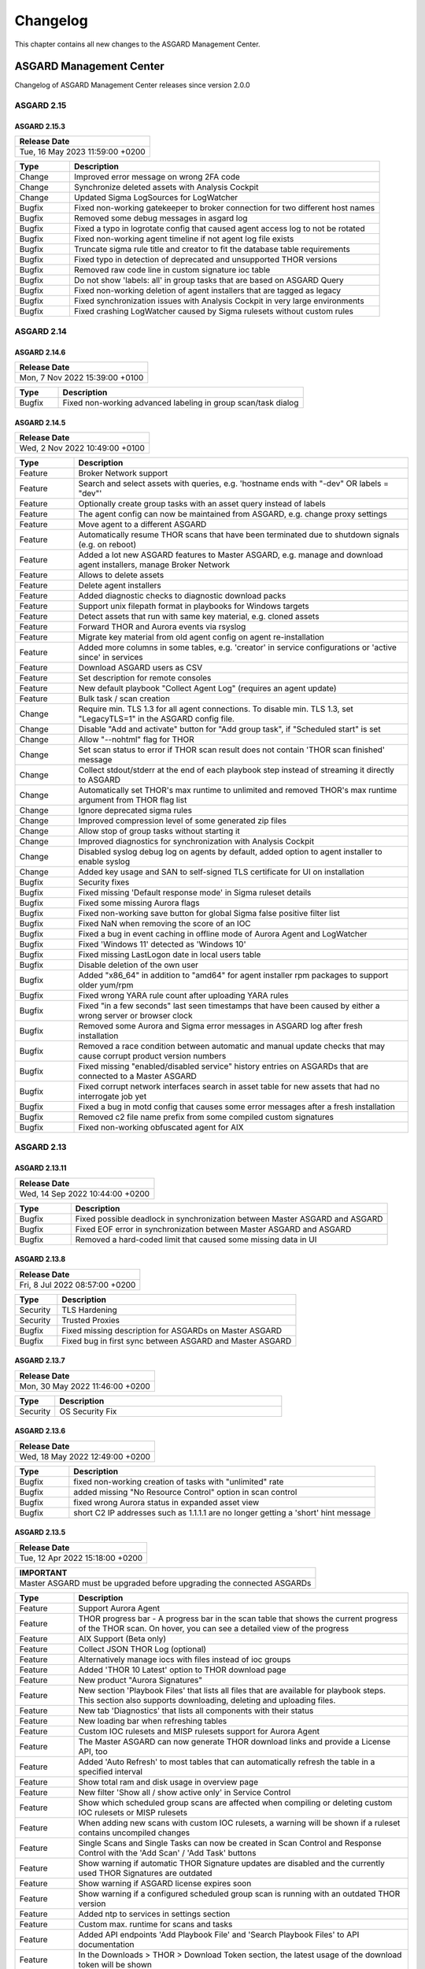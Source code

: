 Changelog
=========

This chapter contains all new changes to the ASGARD
Management Center.

ASGARD Management Center
^^^^^^^^^^^^^^^^^^^^^^^^

Changelog of ASGARD Management Center releases since version 2.0.0

ASGARD 2.15
###########

ASGARD 2.15.3
~~~~~~~~~~~~~

.. list-table:: 
    :header-rows: 1

    * - Release Date
    * - Tue, 16 May 2023 11:59:00 +0200

.. list-table::
    :header-rows: 1
    :widths: 15, 85

    * - Type
      - Description
    * - Change
      - Improved error message on wrong 2FA code
    * - Change
      - Synchronize deleted assets with Analysis Cockpit
    * - Change
      - Updated Sigma LogSources for LogWatcher
    * - Bugfix
      - Fixed non-working gatekeeper to broker connection for two different host names
    * - Bugfix
      - Removed some debug messages in asgard log
    * - Bugfix
      - Fixed a typo in logrotate config that caused agent access log to not be rotated
    * - Bugfix
      - Fixed non-working agent timeline if not agent log file exists
    * - Bugfix
      - Truncate sigma rule title and creator to fit the database table requirements
    * - Bugfix
      - Fixed typo in detection of deprecated and unsupported THOR versions
    * - Bugfix
      - Removed raw code line in custom signature ioc table
    * - Bugfix
      - Do not show 'labels: all' in group tasks that are based on ASGARD Query
    * - Bugfix
      - Fixed non-working deletion of agent installers that are tagged as legacy
    * - Bugfix
      - Fixed synchronization issues with Analysis Cockpit in very large environments
    * - Bugfix
      - Fixed crashing LogWatcher caused by Sigma rulesets without custom rules

ASGARD 2.14
###########

ASGARD 2.14.6
~~~~~~~~~~~~~

.. list-table:: 
    :header-rows: 1

    * - Release Date
    * - Mon,  7 Nov 2022 15:39:00 +0100

.. list-table::
    :header-rows: 1
    :widths: 15, 85

    * - Type
      - Description
    * - Bugfix
      - Fixed non-working advanced labeling in group scan/task dialog

ASGARD 2.14.5
~~~~~~~~~~~~~

.. list-table:: 
    :header-rows: 1

    * - Release Date
    * - Wed,  2 Nov 2022 10:49:00 +0100

.. list-table::
    :header-rows: 1
    :widths: 15, 85

    * - Type
      - Description
    * - Feature
      - Broker Network support
    * - Feature
      - Search and select assets with queries, e.g. 'hostname ends with "-dev" OR labels = "dev"'
    * - Feature
      - Optionally create group tasks with an asset query instead of labels
    * - Feature
      - The agent config can now be maintained from ASGARD, e.g. change proxy settings
    * - Feature
      - Move agent to a different ASGARD
    * - Feature
      - Automatically resume THOR scans that have been terminated due to shutdown signals (e.g. on reboot)
    * - Feature
      - Added a lot new ASGARD features to Master ASGARD, e.g. manage and download agent installers, manage Broker Network
    * - Feature
      - Allows to delete assets
    * - Feature
      - Delete agent installers
    * - Feature
      - Added diagnostic checks to diagnostic download packs
    * - Feature
      - Support unix filepath format in playbooks for Windows targets
    * - Feature
      - Detect assets that run with same key material, e.g. cloned assets
    * - Feature
      - Forward THOR and Aurora events via rsyslog
    * - Feature
      - Migrate key material from old agent config on agent re-installation
    * - Feature
      - Added more columns in some tables, e.g. 'creator' in service configurations or 'active since' in services
    * - Feature
      - Download ASGARD users as CSV
    * - Feature
      - Set description for remote consoles
    * - Feature
      - New default playbook "Collect Agent Log" (requires an agent update)
    * - Feature
      - Bulk task / scan creation
    * - Change
      - Require min. TLS 1.3 for all agent connections. To disable min. TLS 1.3, set "LegacyTLS=1" in the ASGARD config file.
    * - Change
      - Disable "Add and activate" button for "Add group task", if "Scheduled start" is set
    * - Change
      - Allow "--nohtml" flag for THOR
    * - Change
      - Set scan status to error if THOR scan result does not contain 'THOR scan finished' message
    * - Change
      - Collect stdout/stderr at the end of each playbook step instead of streaming it directly to ASGARD
    * - Change
      - Automatically set THOR's max runtime to unlimited and removed THOR's max runtime argument from THOR flag list
    * - Change
      - Ignore deprecated sigma rules
    * - Change
      - Improved compression level of some generated zip files
    * - Change
      - Allow stop of group tasks without starting it
    * - Change
      - Improved diagnostics for synchronization with Analysis Cockpit
    * - Change
      - Disabled syslog debug log on agents by default, added option to agent installer to enable syslog
    * - Change
      - Added key usage and SAN to self-signed TLS certificate for UI on installation
    * - Bugfix
      - Security fixes
    * - Bugfix
      - Fixed missing 'Default response mode' in Sigma ruleset details
    * - Bugfix
      - Fixed some missing Aurora flags
    * - Bugfix
      - Fixed non-working save button for global Sigma false positive filter list
    * - Bugfix
      - Fixed NaN when removing the score of an IOC
    * - Bugfix
      - Fixed a bug in event caching in offline mode of Aurora Agent and LogWatcher
    * - Bugfix
      - Fixed 'Windows 11' detected as 'Windows 10'
    * - Bugfix
      - Fixed missing LastLogon date in local users table
    * - Bugfix
      - Disable deletion of the own user
    * - Bugfix
      - Added "x86_64" in addition to "amd64" for agent installer rpm packages to support older yum/rpm
    * - Bugfix
      - Fixed wrong YARA rule count after uploading YARA rules
    * - Bugfix
      - Fixed "in a few seconds" last seen timestamps that have been caused by either a wrong server or browser clock
    * - Bugfix
      - Removed some Aurora and Sigma error messages in ASGARD log after fresh installation
    * - Bugfix
      - Removed a race condition between automatic and manual update checks that may cause corrupt product version numbers
    * - Bugfix
      - Fixed missing "enabled/disabled service" history entries on ASGARDs that are connected to a Master ASGARD
    * - Bugfix
      - Fixed corrupt network interfaces search in asset table for new assets that had no interrogate job yet
    * - Bugfix
      - Fixed a bug in motd config that causes some error messages after a fresh installation
    * - Bugfix
      - Removed c2 file name prefix from some compiled custom signatures
    * - Bugfix
      - Fixed non-working obfuscated agent for AIX

ASGARD 2.13
###########

ASGARD 2.13.11
~~~~~~~~~~~~~~

.. list-table:: 
    :header-rows: 1

    * - Release Date
    * - Wed, 14 Sep 2022 10:44:00 +0200

.. list-table::
    :header-rows: 1
    :widths: 15, 85

    * - Type
      - Description
    * - Bugfix
      - Fixed possible deadlock in synchronization between Master ASGARD and ASGARD
    * - Bugfix
      - Fixed EOF error in synchronization between Master ASGARD and ASGARD
    * - Bugfix
      - Removed a hard-coded limit that caused some missing data in UI

ASGARD 2.13.8
~~~~~~~~~~~~~

.. list-table:: 
    :header-rows: 1

    * - Release Date
    * - Fri,  8 Jul 2022 08:57:00 +0200

.. list-table::
    :header-rows: 1
    :widths: 15, 85

    * - Type
      - Description
    * - Security
      - TLS Hardening
    * - Security
      - Trusted Proxies
    * - Bugfix
      - Fixed missing description for ASGARDs on Master ASGARD
    * - Bugfix
      - Fixed bug in first sync between ASGARD and Master ASGARD

ASGARD 2.13.7
~~~~~~~~~~~~~

.. list-table:: 
    :header-rows: 1

    * - Release Date
    * - Mon, 30 May 2022 11:46:00 +0200

.. list-table::
    :header-rows: 1
    :widths: 15, 85

    * - Type
      - Description
    * - Security
      - OS Security Fix

ASGARD 2.13.6
~~~~~~~~~~~~~

.. list-table:: 
    :header-rows: 1

    * - Release Date
    * - Wed, 18 May 2022 12:49:00 +0200

.. list-table::
    :header-rows: 1
    :widths: 15, 85

    * - Type
      - Description
    * - Bugfix
      - fixed non-working creation of tasks with "unlimited" rate
    * - Bugfix
      - added missing "No Resource Control" option in scan control
    * - Bugfix
      - fixed wrong Aurora status in expanded asset view
    * - Bugfix
      - short C2 IP addresses such as 1.1.1.1 are no longer getting a 'short' hint message

ASGARD 2.13.5
~~~~~~~~~~~~~

.. list-table:: 
    :header-rows: 1

    * - Release Date
    * - Tue, 12 Apr 2022 15:18:00 +0200

.. list-table::
    :header-rows: 1

    * - IMPORTANT
    * - Master ASGARD must be upgraded before upgrading the connected ASGARDs

.. list-table::
    :header-rows: 1
    :widths: 15, 85

    * - Type
      - Description
    * - Feature
      - Support Aurora Agent
    * - Feature
      - THOR progress bar - A progress bar in the scan table that shows the current progress of the THOR scan. On hover, you can see a detailed view of the progress
    * - Feature
      - AIX Support (Beta only)
    * - Feature
      - Collect JSON THOR Log (optional)
    * - Feature
      - Alternatively manage iocs with files instead of ioc groups
    * - Feature
      - Added 'THOR 10 Latest' option to THOR download page
    * - Feature
      - New product "Aurora Signatures"
    * - Feature
      - New section 'Playbook Files' that lists all files that are available for playbook steps. This section also supports downloading, deleting and uploading files.
    * - Feature
      - New tab 'Diagnostics' that lists all components with their status
    * - Feature
      - New loading bar when refreshing tables
    * - Feature
      - Custom IOC rulesets and MISP rulesets support for Aurora Agent
    * - Feature
      - The Master ASGARD can now generate THOR download links and provide a License API, too
    * - Feature
      - Added 'Auto Refresh' to most tables that can automatically refresh the table in a specified interval
    * - Feature
      - Show total ram and disk usage in overview page
    * - Feature
      - New filter 'Show all / show active only' in Service Control
    * - Feature
      - Show which scheduled group scans are affected when compiling or deleting custom IOC rulesets or MISP rulesets
    * - Feature
      - When adding new scans with custom IOC rulesets, a warning will be shown if a ruleset contains uncompiled changes
    * - Feature
      - Single Scans and Single Tasks can now be created in Scan Control and Response Control with the 'Add Scan' / 'Add Task' buttons
    * - Feature
      - Show warning if automatic THOR Signature updates are disabled and the currently used THOR Signatures are outdated
    * - Feature
      - Show warning if ASGARD license expires soon
    * - Feature
      - Show warning if a configured scheduled group scan is running with an outdated THOR version
    * - Feature
      - Added ntp to services in settings section
    * - Feature
      - Custom max. runtime for scans and tasks
    * - Feature
      - Added API endpoints 'Add Playbook File' and 'Search Playbook Files' to API documentation
    * - Feature
      - In the Downloads > THOR > Download Token section, the latest usage of the download token will be shown
    * - Feature
      - New Sigma response flag "lowprivonly" that applies responses only on processes with low privileges
    * - Feature
      - Logging time stats and network traffic of Master ASGARD synchronization
    * - Feature
      - Show services that use ioc / misp / sigma ruleset when compiling / deleting ruleset
    * - Feature
      - Show number of assets per service configuration
    * - Feature
      - Show pending changes, available revision and running revision in service table
    * - Feature
      - "Available since" and "Used since" in THOR / THOR Signatures and Aurora products table
    * - Feature
      - Show warning if selecting all entries in a table but table has more than 1 page
    * - Feature
      - Test proxy
    * - Feature
      - Show TLS information
    * - Feature
      - Show NTP information
    * - Feature
      - Recommended response actions for Sigma
    * - Feature
      - Added success notifications in UI
    * - Feature
      - The version of the used Aurora Agent can now be pinned per service configuration
    * - Feature
      - Completely refactored agent installer section. Added more information like asset labels and proxy and added repacker buttons per installer.
    * - Change
      - Removed the 'is directory' property in playbook steps. There will be no difference anymore between files and directories when collecting a filepath or directory
    * - Change
      - Completely refactored the API documentation, the API itself has not been changed
    * - Change
      - Cosmetics
    * - Change
      - Wordings
    * - Change
      - Added a lot more tooltips and information
    * - Change
      - Other smaller UX stuff
    * - Change
      - Improved performance between Master ASGARD and ASGARD
    * - Change
      - Table columns are not clickable anymore, use the expand button in the first column instead
    * - Change
      - Added hostname of ASGARD to CSR generator
    * - Change
      - Playbook steps can now be managed in the right sidebar instead of the expanded table row in the playbook table
    * - Change
      - Separated playbooks in 'new task' dialog into 'pre-installed' and 'custom'
    * - Change
      - When adding new scans or creating THOR download links, the latest THOR version will automatically be selected in the dialog
    * - Change
      - Changing a THOR or Signature version manually will now disable the auto update, auto update can now be activated in the 'set version' dialog, too
    * - Change
      - Added fallback logic for missing THOR versions - e.g. scan with 10.5 if 10.6 was not found
    * - Change
      - Creating a Sigma ruleset with "Auto Config" will now add all existing rules that match the config to the ruleset
    * - Change
      - Security Fix - Updated TLS cipher suite
    * - Change
      - Upgraded winpmem
    * - Change
      - The asset view per service is now splitted into two tabs, one with already deployed services and one with non-deployed services
    * - Change
      - Hiding LogWatcher per default if LogWatcher has not been used yet
    * - Bugfix
      - Added info that filename iocs are not case insensitive if applied as regex
    * - Bugfix
      - Fixed reset of MISP form data on error
    * - Bugfix
      - Fixed adding users without role
    * - Bugfix
      - Fixed missing ntp restrictions in ntp config
    * - Bugfix
      - Fixed performance and stability of MISP event synchronization
    * - Bugfix
      - Automatically refresh the UI if the UI version differs from server's UI version
    * - Bugfix
      - Some collected Aurora or LogWatcher events were corrupt
    * - Bugfix
      - Fixed synchronization issues between Master ASGARD and ASGARDs caused by time sync issues
    * - Bugfix
      - Fixed non-working 'Agent Update Available' and 'Service Controller Update Available' indicators on Master ASGARD
    * - Bugfix
      - Added autoremove to upgrade routine to prevent issues with boot partition

ASGARD 2.12
###########

ASGARD 2.12.10
~~~~~~~~~~~~~~

.. list-table:: 
    :header-rows: 1

    * - Release Date
    * - Mon,  7 Mar 2022 11:22:00 +0100

.. list-table::
    :header-rows: 1
    :widths: 15, 85

    * - Type
      - Description
    * - Bugfix
      - Fixed some missing MISP attributes in MISP events

ASGARD 2.12.9
~~~~~~~~~~~~~

.. list-table:: 
    :header-rows: 1

    * - Release Date
    * - Wed, 26 Jan 2022 12:29:00 +0100

.. list-table::
    :header-rows: 1
    :widths: 15, 85

    * - Type
      - Description
    * - Bugfix
      - Fixed non-working tls certificate upload

ASGARD 2.12.8
~~~~~~~~~~~~~

.. list-table:: 
    :header-rows: 1

    * - Release Date
    * - Mon, 24 Jan 2022 12:20:00 +0100

.. list-table::
    :header-rows: 1
    :widths: 15, 85

    * - Type
      - Description
    * - Feature
      - Support Aurora Agent (Beta Only)
    * - Feature
      - Manage Sigma Responses and False Positives (Aurora Only)
    * - Feature
      - Enable / Disable Sigma Rules
    * - Feature
      - Manually check for THOR and Signature Updates
    * - Feature
      - Show log of previous update process
    * - Feature
      - Auto Config for Sigma Rulesets (Automatically add new Sigma Rules based on level)
    * - Feature
      - The UI now has a lot more indicators for e.g. 'Asset Requests', 'Uncompiled Rulesets' and more
    * - Feature
      - Added more graphs to overview page, e.g. incoming Aurora and Log Watcher events
    * - Feature
      - Added bulk update for available Sigma rule updates
    * - Feature
      - Added default Sigma Rulesets (if no ruleset has been created yet)
    * - Feature
      - Added background routine that removes older and unused THOR / Signature versions
    * - Feature
      - Edit Scan Templates
    * - Feature
      - Search THOR Flags / Aurora Options
    * - Feature
      - Download THOR Zip with target hostname as filename
    * - Change
      - Improved Server Status indicators
    * - Change
      - Improved licensing
    * - Change
      - LDAP users require at least one LDAP role, otherwise they are not authenticated anymore
    * - Change
      - Updated Sigma rules
    * - Change
      - Cosmetics and UX improvements
    * - Change
      - Updated default THOR and Signature auto-update config
    * - Change
      - Added more links and password reset help to login page
    * - Change
      - Improved usability and feedback in IOC Management section
    * - Change
      - Require current password for password change
    * - Bugfix
      - Re-added and improved "no labels" filter in assets table
    * - Bugfix
      - Re-added resize buttons for Remote Console
    * - Bugfix
      - Fixed an issue that causes some API keys to be corrupt
    * - Bugfix
      - Fixed non-working 'Install Service Controller' playbook on Master ASGARD
    * - Bugfix
      - Updated interrogate job to detect 'Windows 11' correctly
    * - Bugfix
      - Fixed corrupt 'Is Domain Controller: No' filter
    * - Bugfix
      - Fixed missing default value when editing Sigma or YARA rules in IOC Management
    * - Bugfix
      - Fixed non-working "use newer Sigma rule" button
    * - Bugfix
      - Fixed CRLF issues in IOC Management for some IOC types
    * - Bugfix
      - Fixed some missing MISP iocs in THOR download package
    * - Bugfix
      - Fixed permissions on some files that caused backup process of ASGARD config files on Master ASGARD to not work properly
    * - Bugfix
      - Fixed encryption issues with custom signatures for THOR Lite
    * - Bugfix
      - Fixed missing import in ntp config that causes ntp to not work properly on some ASGARDs
    * - Bugfix
      - Fixed tasks that are pending forever due to unknown task module
    * - Bugfix
      - Fixed non-working rsyslog reload after monthly logrotation
    * - Bugfix
      - Fixed wrong file extension of stdout and stderr file in group task result package

ASGARD 2.11
###########

ASGARD 2.11.11
~~~~~~~~~~~~~~

.. list-table:: 
    :header-rows: 1

    * - Release Date
    * - Thu, 11 Nov 2021 16:38:00 +0100

.. list-table::
    :header-rows: 1

    * - IMPORTANT: Please read before you upgrade your ASGARD!
    * - The upgrade can take up to one hour in large installations, do not reboot during installation
    * - The API has been revised. This will potentially break existing API integrations
    * - Master ASGARD must be upgraded before upgrading the connected ASGARDs
    * - To enable new Service Control section add Service Control right to respective roles (Settings > Roles)
    * - Existing group scans will be stopped and can not be restarted or resumed and must therefore be recreated
    * - Scheduled group scans will continue working unless custom IOCs are in use. If custom IOCs are in use, scheduled group scans must be stopped and recreated in order to function properly
    * - The IOC Management has been completely revised. Existing custom IOCs will be deactivated and can be found and downloaded at /var/lib/nextron/asgard2/iocs/. Re-upload your existing custom IOCs through our new UI at Scan Control > IOC Management

.. list-table::
    :header-rows: 1
    :widths: 15, 85

    * - Type
      - Description
    * - Feature
      - Refactored and improved UI
    * - Feature
      - Improved performance of tables on the UI
    * - Feature
      - Updating the search in a UI table will now cancel the previous query instead of detaching the previous query in the background
    * - Feature
      - A Service Controller Agent is now available to be installed in addition to the existing agent. It can be used to run services instead of one-shot tasks.
    * - Feature
      - Added new service 'Log Watcher' that scans the Windows EventLog in real-time, based on Sigma Rules that are managed on the Management Center
    * - Feature
      - Multiple THOR minor version can now be managed and used for Scan tasks
    * - Feature
      - THOR flags in UI are now based on the selected THOR version
    * - Feature
      - CPU-, RAM- and DISK-usage are now automatically refreshing in UI every second
    * - Feature
      - New ASGARD status light in UI (green = no overload, yellow = temporary overloaded, red = overloaded)
    * - Feature
      - CSV exports now contain more information, added CSV export to many more tables
    * - Feature
      - ASGARD can now handle multiple licenses
    * - Feature
      - Licenses for archived assets are invalidated after 3 month and the license count is reduced accordingly
    * - Feature
      - Scans in the scan table now contain the exact THOR version and signature version that has been used for scanning
    * - Feature
      - THOR scans are now terminated more gracefully to improve error handling
    * - Feature
      - Completely refactored IOC Management
    * - Feature
      - Improved LDAP settings and testing options
    * - Feature
      - The asset timeline is now available on Master ASGARD
    * - Feature
      - Repack agent installers from UI
    * - Feature
      - MacOS ARM64 Support
    * - Change
      - Requirements for password complexity has been increased
    * - Change
      - The group task engine has been refactored to issue tasks asynchronously in background instead of synchronously on agent pings
    * - Change
      - The single task table now only shows tasks that haven't been issued by a group task
    * - Change
      - Improved security by adding more strict http headers to UI
    * - Change
      - The Master ASGARD now requires that all connected ASGARDs are at least version 2.11.0
    * - Change
      - Regenerated ASGARD's certificate for agent communication with SAN extension
    * - Change
      - The agent stream API now terminates streams that are inactive for over 10 minutes
    * - Change
      - Added more retries and pauses to the agent functions to handle issues with EDRs and AVs
    * - Change
      - Improved performance by removing some mutexes and using more specific mutexes for critical data
    * - Change
      - Master ASGARD now synchronizes scanners and signatures with the connected ASGARDs

ASGARD 2.10
###########

ASGARD 2.10.10
~~~~~~~~~~~~~~

.. list-table:: 
    :header-rows: 1

    * - Release Date
    * - Thu, 24 Jun 2021 07:47:00 +0200

.. list-table::
    :header-rows: 1
    :widths: 15, 85

    * - Type
      - Description
    * - Change
      - Added a maximum of users that will be collected with interrogate

ASGARD 2.10.9
~~~~~~~~~~~~~

.. list-table:: 
    :header-rows: 1

    * - Release Date
    * - Fri, 18 Jun 2021 11:08:00 +0200

.. list-table::
    :header-rows: 1
    :widths: 15, 85

    * - Type
      - Description
    * - Change
      - Improved interrogate by adding more output and timeouts for specific operations
    * - Change
      - Cosmetics
    * - Change
      - Replaced pdf manuals with online versions
    * - Change
      - Upgraded CyLR Tool
    * - Change
      - Improved IOC type detection of custom IOCs
    * - Bugfix
      - Fixed non-working playbook step "Download File" from Master ASGARD
    * - Bugfix
      - Fixed empty task table of a group task in response control
    * - Bugfix
      - Fixed creation of playbook tasks with more than one placeholder
    * - Bugfix
      - Fixed missing pending tasks in task table if filter is set to 'last x days'
    * - Bugfix
      - Fixed non-working 'last x days' filter in response control's task table

ASGARD 2.10.8
~~~~~~~~~~~~~

.. list-table:: 
    :header-rows: 1

    * - Release Date
    * - Wed, 12 May 2021 14:50:00 +0200

.. list-table::
    :header-rows: 1
    :widths: 15, 85

    * - Type
      - Description
    * - Feature
      - Added a new archive script that manually archives scans and scan results that are older than X days
    * - Change
      - Notarization and new code signing certificate of MacOS binaries
    * - Change
      - Signed MacOS installer with an installer certificate
    * - Change
      - Updated Sigma Rules
    * - Bugfix
      - In some cases the ASGARD Agents and Master ASGARD sent many DNS requests for a few seconds
    * - Bugfix
      - Fixed ldap configuration issues

ASGARD 2.10.3
~~~~~~~~~~~~~

.. list-table:: 
    :header-rows: 1

    * - Release Date
    * - Fri, 23 Apr 2021 07:29:00 +0200

.. list-table::
    :header-rows: 1
    :widths: 15, 85

    * - Type
      - Description
    * - Feature
      - Configurable host for agent API, GUI and other APIs
    * - Bugfix
      - Fixed corrupt agent download links on some browsers

ASGARD 2.10.2
~~~~~~~~~~~~~

.. list-table:: 
    :header-rows: 1

    * - Release Date
    * - Mon, 12 Apr 2021 16:00:00 +0200

.. list-table::
    :header-rows: 1
    :widths: 15, 85

    * - Type
      - Description
    * - Feature [beta]
      - Service Controller
    * - Feature [beta]
      - New service 'Log Watcher' that scans EventLog with Sigma in real-time
    * - Feature
      - Get additional asset information on interrogate, e.g. installed software and local users
    * - Feature
      - New columns 'Error' and 'Error Help' in scan table to improve troubleshooting with THOR scan issues
    * - Feature
      - New button in asset- and scan table that shows the history of an asset, including online/offline stats and scan stats
    * - Feature
      - Added an Agent Log Analysis Tool to command line
    * - Security
      - Smaller security fixes, e.g. increased min. TLS version, added more CSP headers, added more Logout headers, ...
    * - Change
      - Improved LDAP with timeouts, retries and added BindDN/BindPassword to support Active Directory
    * - Change
      - Refactored synchronization with Master ASGARD 2 and Analysis Cockpit 3 to improve MySQL workload
    * - Change
      - Apply hostname and other system information on asset request accept
    * - Change
      - Wordings
    * - Bugfix
      - Do not abort THOR scan if license type could not be determined, the system will be treated as server, instead
    * - Bugfix
      - Fixed corrupt group scan duplication on Master ASGARD
    * - Bugfix
      - Fixed corrupt Asset Request deny on non-Master ASGARD

ASGARD 2.6
##########

ASGARD 2.6.2
~~~~~~~~~~~~

.. list-table:: 
    :header-rows: 1

    * - Release Date
    * - Mon, 11 Jan 2021 14:20:00 +0200

.. list-table::
    :header-rows: 1
    :widths: 15, 85

    * - Type
      - Description
    * - Feature
      - Rescan assets that failed in a grouped task by duplicating the grouped task
    * - Feature
      - Cache THOR scan results, if they can not be uploaded due to connection issues and collect them in a subsequent task
    * - Feature
      - Two factor authentication
    * - Feature
      - Network traffic graph in overview section
    * - Feature
      - Import / Export scan templates
    * - Feature
      - Search for "never" in 'Last Scan Completed' column of asset table
    * - Feature
      - Added new column 'Status Text' in scan table that contains more information about the status, e.g. error message
    * - Feature
      - Added button to manually synchronize with MISP
    * - Change
      - Wordings
    * - Change
      - Cosmetics
    * - Bugfix
      - Fixed usage of unpublished MISP events in generated rulesets
    * - Bugfix
      - No proxy for initial Analysis Cockpit 3 connection

ASGARD 2.5
##########

ASGARD 2.5.7
~~~~~~~~~~~~

.. list-table:: 
    :header-rows: 1

    * - Release Date
    * - Wed, 18 Nov 2020 09:12:00 +0200

.. list-table::
    :header-rows: 1
    :widths: 15, 85

    * - Type
      - Description
    * - Change
      - Use proxy for MISP synchronization (optionally)
    * - Bugfix
      - Fixed duplicate files in THOR zip packages
    * - Bugfix
      - Fixed removal of THOR config files if content is empty on update

ASGARD 2.5.6
~~~~~~~~~~~~

.. list-table:: 
    :header-rows: 1

    * - Release Date
    * - Fri,  6 Nov 2020 12:17:00 +0200

.. list-table::
    :header-rows: 1
    :widths: 15, 85

    * - Type
      - Description
    * - Feature
      - Encrypt custom IOCs and MISP IOCs in the download packages
    * - Feature
      - Download THOR packages with IOCs from Master ASGARD 2 on ASGARD 2
    * - Change
      - Master ASGARD 2 now synchronizes the custom IOCs to the connected ASGARDs per default
    * - Bugfix
      - Fixed asset synchronization with Analysis Cockpit 2
    * - Bugfix
      - Fixed proxy issues between Master ASGARD 2 and ASGARD 2 and between ASGARD 2 and Analysis Cockpit 3
    * - Bugfix
      - Fixed rejection of custom ioc deletion when Master ASGARD 2 is connected
    * - Bugfix
      - Fixed browser cache issues in THOR config management
    * - Bugfix
      - Fixed issues with log file collection after THOR crashed
    * - Bugfix
      - Fixed calculation of used RAM in the Overview section

ASGARD 2.5.4
~~~~~~~~~~~~

.. list-table:: 
    :header-rows: 1

    * - Release Date
    * - Thu,  1 Oct 2020 16:31:00 +0200

.. list-table::
    :header-rows: 1
    :widths: 15, 85

    * - Type
      - Description
    * - Bugfix
      - Added default false_positive_filters.cfg in THOR packages if not configured via GUI

ASGARD 2.5.3
~~~~~~~~~~~~

.. list-table:: 
    :header-rows: 1

    * - Release Date
    * - Wed, 30 Sep 2020 12:24:00 +0200

.. list-table::
    :header-rows: 1
    :widths: 15, 85

    * - Type
      - Description
    * - Bugfix
      - Fixed connectivity issues with Analysis Cockpit 2

ASGARD 2.5.2
~~~~~~~~~~~~

.. list-table:: 
    :header-rows: 1

    * - Release Date
    * - Mon, 28 Sep 2020 17:43:00 +0200

.. list-table::
    :header-rows: 1
    :widths: 15, 85

    * - Type
      - Description
    * - Feature
      - Support for Analysis Cockpit 3
    * - Feature
      - Support for THOR 10 TechPreview
    * - Feature
      - Added description field to single scans
    * - Feature
      - Generate and download THOR licenses via GUI
    * - Feature
      - Remote console can be disabled via command line
    * - Feature
      - Improved download token management
    * - Feature
      - Use download token for license API, support THOR's --asgard flag
    * - Feature
      - Added watcher to THOR launcher that will terminate THOR if system resources run out
    * - Feature
      - Download ASGARD's ca.pem via GUI that will be used for Agent- and THOR communcation
    * - Feature
      - Manage THOR config files via GUI (Direcory Excludes, False Positive Filters)
    * - Feature
      - New tab 'Agents' in update section that will show assets with legacy agents and legacy installers
    * - Change
      - Exchanged code signing certificate and added time stamping
    * - Change
      - Redesigned management of events in MISP rulesets
    * - Change
      - Added unlink buttons for Analysis Cockpit and MISP
    * - Change
      - Page content will now be vertically scrollable if large tables exceed the 100% width
    * - Change
      - Wordings
    * - Change
      - Cosmetics
    * - Bugfix
      - Fixed corrupt THOR Manual download link in IOC Management

ASGARD 2.4
##########

ASGARD 2.4.4
~~~~~~~~~~~~

.. list-table:: 
    :header-rows: 1

    * - Release Date
    * - Fri, 19 Jun 2020 16:58:00 +0200

.. list-table::
    :header-rows: 1
    :widths: 15, 85

    * - Type
      - Description
    * - Bugfix
      - Fixed disabled delete and edit buttons for playbook steps

ASGARD 2.4.3
~~~~~~~~~~~~

.. list-table:: 
    :header-rows: 1

    * - Release Date
    * - Mon, 15 Jun 2020 08:40:00 +0200

.. list-table::
    :header-rows: 1
    :widths: 15, 85

    * - Type
      - Description
    * - Change
      - Improved system stability during process memory collection by adding more watchers on the pmem process
    * - Change
      - Cosmetics
    * - Change
      - Improved audit logging for Bifrost settings
    * - Bugfix
      - Fixed sporadically wrong task stats graph in grouped task details view (Master ASGARD only)
    * - Bugfix
      - Added 'missingok' to logrotate config

ASGARD 2.4.2
~~~~~~~~~~~~

.. list-table:: 
    :header-rows: 1

    * - Release Date
    * - Mon,  8 Jun 2020 13:04:00 +0200

.. list-table::
    :header-rows: 1
    :widths: 15, 85

    * - Type
      - Description
    * - Change
      - Improved differentiation between ASGARD and Master ASGARD by adding separate logo and page title

ASGARD 2.4.1
~~~~~~~~~~~~

.. list-table:: 
    :header-rows: 1

    * - Release Date
    * - Mon,  8 Jun 2020 08:34:00 +0200

.. list-table::
    :header-rows: 1
    :widths: 15, 85

    * - Type
      - Description
    * - Bugfix
      - Added missing column in asset request's table when upgrading from ASGARD 2.3

ASGARD 2.4.0
~~~~~~~~~~~~~

.. list-table:: 
    :header-rows: 1

    * - Release Date
    * - Thu, 28 May 2020 13:10:00 +0200

.. list-table::
    :header-rows: 1
    :widths: 15, 85

    * - Type
      - Description
    * - Feature
      - Master ASGARD v2
    * - Feature
      - Added 'Collected Evidences' section that unites incoming evidences from multiple sources
    * - Feature
      - Added notifications that can be dismissed for a whole session, e.g. that 'admin' password was not changed
    * - Feature
      - When creating a scan, you can now decide between THOR and THOR Lite (a trimmed THOR that doesn't cost you a license)
    * - Change
      - Refactored remote console to be much more stable
    * - Change
      - Improved error messages when THOR exits with non-zero status code
    * - Change
      - Using stacked graph for issued / completed tasks of grouped tasks
    * - Change
      - Cosmetics
    * - Change
      - Upgraded swagger UI
    * - Change
      - Improved audit logging
    * - Change
      - Added warning to product update popup, if product has automatic updates configured
    * - Bugfix
      - Fixed bug in graph of issued / completed tasks of grouped task
    * - Bugfix
      - Fixed process leak that may occur on too many page clicks that causes missing system info on overview page

ASGARD 2.3
##########

ASGARD 2.3.3
~~~~~~~~~~~~~

.. list-table:: 
    :header-rows: 1

    * - Release Date
    * - Fri,  8 May 2020 11:16:00 +0200

.. list-table::
    :header-rows: 1
    :widths: 15, 85

    * - Type
      - Description
    * - Bugfix
      - Removed legacy auto-update config that may cause unwanted THOR/Signatures updates in background

ASGARD 2.3.2
~~~~~~~~~~~~

.. list-table:: 
    :header-rows: 1

    * - Release Date
    * - Wed,  6 May 2020 15:50:00 +0200

.. list-table::
    :header-rows: 1
    :widths: 15, 85

    * - Type
      - Description
    * - Feature
      - THOR HTML reports will be generated after THOR scans and can be downloaded via GUI
    * - Feature
      - Added MOTD to SSH sessions
    * - Feature
      - New playbook - List processes
    * - Feature
      - New playbook - Kill process
    * - Feature
      - New playbook - Uninstall ASGARD 1 Agent
    * - Feature
      - MISP Rulesets don't have to be generated manually anymore. Adding MISP Events to a ruleset that doesn't exist will automatically create a new one
    * - Feature
      - Added port 80 listener that redirects to port 8443
    * - Feature
      - Improved detailed view of playbook results. Stdout/Stderr and collected files are now shown in the GUI
    * - Feature
      - New user restriction 'NoInactiveAssets' that restricts users from seeing inactive assets in the Asset Management
    * - Change
      - Added hostname and task start date to filename of scan results
    * - Change
      - Update filename of memory dumps from mem.raw to mem.aff4
    * - Change
      - Default admin role will now have all rights (doesn't affect ASGARDs that were upgraded to 2.3)
    * - Change
      - Wordings
    * - Change
      - Download tokens are not based on query parameters anymore
    * - Change
      - Reduced default validity for self-signed ASGARD certificate
    * - Change
      - License adjustments
    * - Change
      - Removed memory collection playbook for MacOS
    * - Bugfix
      - Removed loading circle when clicking on an attribute in a MISP event
    * - Bugfix
      - Improved IE support
    * - Bugfix
      - Hide proxy credentials in log
    * - Bugfix
      - Fixed a field name in Swagger API documentation
    * - Bugfix
      - Fixed THOR flag synchronization issues due to too large description

ASGARD 2.2
##########

ASGARD 2.2.1
~~~~~~~~~~~~

.. list-table:: 
    :header-rows: 1

    * - Release Date
    * - Wed,  8 Apr 2020 14:46:00 +0200

.. list-table::
    :header-rows: 1
    :widths: 15, 85

    * - Type
      - Description
    * - Security
      - Always clear all temporary files and use random names for temp directories

ASGARD 2.2.0
~~~~~~~~~~~~

.. list-table:: 
    :header-rows: 1

    * - Release Date
    * - Mon,  6 Apr 2020 11:37:00 +0200

.. list-table::
    :header-rows: 1
    :widths: 15, 85

    * - Type
      - Description
    * - Feature
      - API documentation in GUI
    * - Feature
      - Improved query APIs for assets, tasks and more
    * - Feature
      - Dynamic ping rate based on number of connected assets
    * - Feature
      - Added default roles
    * - Feature
      - Quarantine playbook (and de-quarantine playbook)
    * - Feature
      - Download file or directory playbook
    * - Feature
      - Backup and restore scripts
    * - Feature
      - Create diagnostic pack script + download via GUI
    * - Feature
      - Added "NoTaskStart" right
    * - Feature
      - Search for multiple values using pipe
    * - Feature
      - Show head and tail of THOR logs in preview instead of head only
    * - Feature
      - Check total memory and free disk space before running PMEM 
    * - Feature
      - Throttle uploads
    * - Feature
      - Specify max. file size / dir size using 'KB', 'MB', ...
    * - Feature
      - Show badge in sidebar if ASGARD update is available
    * - Feature
      - Resizable remote console
    * - Feature
      - Set max. runtime for a task (default is 1 week)
    * - Feature
      - Added new flag '-systemproxy' to agent repacker. Agents will then use system-configured proxy.
    * - Feature
      - Support agent obfuscation by passing '-name <name>' to agent repacker
    * - Feature
      - Support more search types, e.g. '< 3 GB'. All types are now shown as tooltip in search fields
    * - Feature
      - Improved uninstall of agents
    * - Feature
      - Edit playbooks and playbook steps
    * - Feature
      - License API
    * - Feature
      - Automatically hide assets that haven't been seen for X days (can be configured)
    * - Change
      - Wording Client > Agent
    * - Change
      - Cosmetics
    * - Change
      - Agents do not write local log anymore (except with `write_log: true` in config)
    * - Change
      - Automatically download newest THOR and signatures every hour (per default, can be disabled)
    * - Change
      - Improved error handling in remote console sessions
    * - Change
      - Improved usability in playbook section
    * - Change
      - Restrict uploads of ioc files with unknown file type
    * - Change
      - Differentiate between rights and restrictions in User Management
    * - Change
      - Improved IOC generation from MISP (reduces false positives)
    * - Change
      - Download API is now protected with unique tokens (validation can be disabled)
    * - Security
      - Improved randomness of login tokens
    * - Security
      - Added CSRF tokens for POST requests
    * - Bugfix
      - Fixed escape problems in windows playbooks
    * - Bugfix
      - Fixed typo in logrotate config
    * - Bugfix
      - Fixed missing filenames in file upload forms
    * - Bugfix
      - Fixed missing role descriptions
    * - Bugfix
      - Fixed wrong permissions of agent installers
    * - Bugfix
      - Fixed missing debian packages for changelog extraction
    * - Bugfix
      - Do not hide other labels when searching for a label
    * - Bugfix
      - Fixed wrong disk usage on ASGARDs that were installed with an ISO
    * - Bugfix
      - Generate a server license for an asset that already has a workstation license but now requires a server license

ASGARD 2.1
##########

ASGARD 2.1.0
~~~~~~~~~~~~

.. list-table:: 
    :header-rows: 1

    * - Release Date
    * - Mon,  2 Mar 2020 16:12:00 +0200

.. list-table::
    :header-rows: 1
    :widths: 15, 85

    * - Type
      - Description
    * - Feature
      - Master ASGARD Support
    * - Feature
      - LDAP Authorization
    * - Feature
      - Remote Console
    * - Feature
      - Remote Console Protocol 
    * - Feature
      - Cache THOR on assets (encrypted)
    * - Feature
      - Show asset labels in task tables
    * - Feature
      - Grouped navigation bar items
    * - Feature
      - Role Management
    * - Feature
      - Import / Export client requests as CSV
    * - Feature
      - Download all group task results as tar.gz
    * - Feature
      - Schedule start of group task
    * - Feature
      - Added more lines to group task graphs, e.g. errored tasks
    * - Feature
      - Dynamic playbooks (by using placeholders)
    * - Change
      - Automatically check for updates after license installation
    * - Change
      - Cosmetics
    * - Bugfix
      - Fixed corrupt bifrost files download
    * - Bugfix
      - Threadsafe config writings
    * - Bugfix
      - Changed agent binary directory to /usr/sbin/ due to problems with SELinux
    * - Bugfix
      - Security Fixes - Improved TLS cipher suites and http headers

ASGARD 2.0
##########

ASGARD 2.0.3
~~~~~~~~~~~~

.. list-table:: 
    :header-rows: 1

    * - Release Date
    * - Wed, 19 Feb 2020 09:38:00 +0200

.. list-table::
    :header-rows: 1
    :widths: 15, 85

    * - Type
      - Description
    * - Bugfix
      - Added missing upgrade script to /etc/nextron/asgard2

ASGARD 2.0.2
~~~~~~~~~~~~

.. list-table:: 
    :header-rows: 1

    * - Release Date
    * - Wed, 19 Feb 2020 08:24:00 +0200

.. list-table::
    :header-rows: 1
    :widths: 15, 85

    * - Type
      - Description
    * - Bugfix
      - Fixed gz issues on log forwarding to Analysis Cockpit

ASGARD 2.0.1
~~~~~~~~~~~~

.. list-table:: 
    :header-rows: 1

    * - Release Date
    * - Tue, 18 Feb 2020 12:15:00 +0200

.. list-table::
    :header-rows: 1
    :widths: 15, 85

    * - Type
      - Description
    * - Feature
      - Import / Export assets as CSV
    * - Bugfix
      - Support IE 11 (Protofills, JS syntax error fixes)
    * - Bugfix
      - Fixed spec file for RPM 32bit installer
    * - Bugfix
      - Fixed non-working table filters
    * - Bugfix
      - Fixed upgrade procedure

ASGARD 2.0.0
~~~~~~~~~~~~

.. list-table:: 
    :header-rows: 1

    * - Release Date
    * - Wed,  Mon, 17 Feb 2020 14:17:00 +0200

.. list-table::
    :header-rows: 1
    :widths: 15, 85

    * - Type
      - Description
    * - Major Release
      - Initial release

ASGARD Agent
^^^^^^^^^^^^

Changelog of ASGARD Agent releases since version 1.2.0

Agent 1.6.5
###########

.. list-table:: 
    :header-rows: 1

    * - Release Date
    * - Mon, 24 Oct 2022 15:00:00 +0200

.. list-table::
    :header-rows: 1
    :widths: 15, 85

    * - Type
      - Description
    * - Feature
      - Support for ASGARD Broker
    * - Change
      - Improved proxy support
    * - Change
      - Improved logging. Logs are now written in log/ subdirectory and rotated based on file size
    * - Change
      - Disabled syslog per default 

Agent 1.5.5
###########

.. list-table:: 
    :header-rows: 1

    * - Release Date
    * - Mon,  8 Nov 2021 06:59:00 +0100

.. list-table::
    :header-rows: 1
    :widths: 15, 85

    * - Type
      - Description
    * - Feature
      - Support for ARM64 MacOS 
    * - Fix
      - Improved stability of task executions on clients with an EDR installed
    * - Fix
      - Gracefully shutdown running tasks on os signals
    * - Fix
      - Improved stability of config file on system crash

Agent 1.4.3
###########

.. list-table:: 
    :header-rows: 1

    * - Release Date
    * - Mon,  6 Sep 2021 12:19:00 +0200

.. list-table::
    :header-rows: 1
    :widths: 15, 85

    * - Type
      - Description
    * - Change
      - Rebuilt agent with newest Golang Version
    * - Change
      - Removed code fragments used for service controller

Agent 1.4.2
###########

.. list-table:: 
    :header-rows: 1

    * - Release Date
    * - Tue, 11 May 2021 05:16:00 +0200

.. list-table::
    :header-rows: 1
    :widths: 15, 85

    * - Type
      - Description
    * - Change
      - Signed MacOS binaries with a new certificate
    * - Fix
      - In some cases the ASGARD Agents sent many DNS requests for a few seconds
    * - Fix
      - Fixed non-starting task after module version upgrade in some cases

Agent 1.3.5
###########

.. list-table:: 
    :header-rows: 1

    * - Release Date
    * - Mon, 28 Sep 2020 10:38:00 +0200

.. list-table::
    :header-rows: 1
    :widths: 15, 85

    * - Type
      - Description
    * - Change
      - Exchanged code signing certificate and added time stamping

Agent 1.2.0
###########

.. list-table:: 
    :header-rows: 1

    * - Release Date
    * - Wed, 19 Feb 2020 09:38:00 +0200

.. list-table::
    :header-rows: 1
    :widths: 15, 85

    * - Type
      - Description
    * - Major Release
      - Initial release

ASGARD Service Controller
^^^^^^^^^^^^^^^^^^^^^^^^^

Changelog of ASGARD Service Controller releases since version 2.0.5

Service Controller 2.1.2
########################

.. list-table:: 
    :header-rows: 1

    * - Release Date
    * - Tue, 13 Aug 2022 08:55:00 +0200

.. list-table::
    :header-rows: 1
    :widths: 15, 85

    * - Type
      - Description
    * - Feature
      - Support for ASGARD Broker
    * - Change
      - Improved proxy support
    * - Change
      - Improved logging. Logs are now written in log/ subdirectory and rotated based on file size 

Service Controller 2.0.7
########################

.. list-table:: 
    :header-rows: 1

    * - Release Date
    * - Mon, 21 Feb 2022 15:05:00 +0100

.. list-table::
    :header-rows: 1
    :widths: 15, 85

    * - Type
      - Description
    * - Feature
      - Send more detailed status of currently running services

Service Controller 2.0.6
########################

.. list-table:: 
    :header-rows: 1

    * - Release Date
    * - Thu,  9 Dec 2021 09:42:00 +0100

.. list-table::
    :header-rows: 1
    :widths: 15, 85

    * - Type
      - Description
    * - Change
      - Increased max. offline mode time from 4 to 14 days
    * - Bugfix
      - Improved stability in offline mode
    * - Bugfix
      - Fixed sporadically service restarts due to connectivity issues

Service Controller 2.0.5
########################

.. list-table:: 
    :header-rows: 1

    * - Release Date
    * - Thu, 11 Nov 2021 16:38:00 +0100

.. list-table::
    :header-rows: 1
    :widths: 15, 85

    * - Type
      - Description
    * - Major Release
      - Initial release
